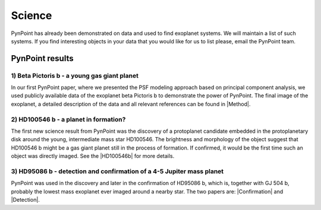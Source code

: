 Science
=======

PynPoint has already been demonstrated on data and used to find exoplanet systems. We will maintain a list of such systems. If you find interesting objects in your data that you would like for us to list please, email the PynPoint team.

PynPoint results
----------------

1) Beta Pictoris b - a young gas giant planet
~~~~~~~~~~~~~~~~~~~~~~~~~~~~~~~~~~~~~~~~~~~~~
In our first PynPoint paper, where we presented the PSF modeling approach based on principal component analysis, we used publicly available data of the exoplanet beta Pictoris b to demonstrate the power of PynPoint. The final image of the exoplanet, a detailed description of the data and all relevant references can be found in |Method|.

.. |Method| raw:: html

	<a href="http://adsabs.harvard.edu/abs/2012MNRAS.427..948A" target="_blank">our method paper</a>

2) HD100546 b - a planet in formation?
~~~~~~~~~~~~~~~~~~~~~~~~~~~~~~~~~~~~~~

The first new science result from PynPoint was the discovery of a protoplanet candidate embedded in the protoplanetary disk around the young, intermediate mass star HD100546. The brightness and morphology of the object suggest that HD100546 b might be a gas giant planet still in the process of formation. If confirmed, it would be the first time such an object was directly imaged. See the |HD100546b| for more details.

.. |HD100546b| raw:: html

	<a href="http://adsabs.harvard.edu/abs/2013ApJ...766L...1Q" target="_blank">discovery paper of HD100546 b</a>

3) HD95086 b - detection and confirmation of a 4-5 Jupiter mass planet
~~~~~~~~~~~~~~~~~~~~~~~~~~~~~~~~~~~~~~~~~~~~~~~~~~~~~~~~~~~~~~~~~~~~~~

PynPoint was used in the discovery and later in the confirmation of HD95086 b, which is, together with GJ 504 b, probably the lowest mass exoplanet ever imaged around a nearby star. The two papers are: |Confirmation| and |Detection|.

.. |Confirmation| raw:: html

	<a href="http://adsabs.harvard.edu/abs/2013ApJ...779L..26R" target="_blank">confirmation</a>


.. |Detection| raw:: html

	<a href="http://adsabs.harvard.edu/abs/2013ApJ...772L..15R" target="_blank">detection</a>
